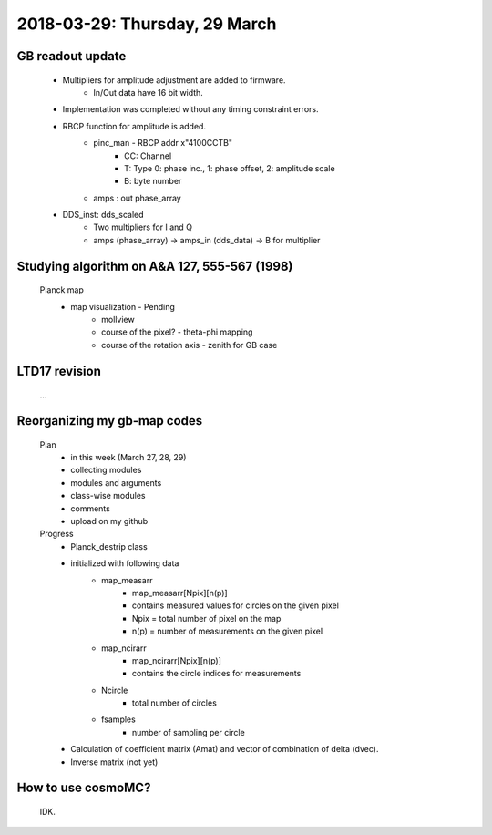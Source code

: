 2018-03-29: Thursday, 29 March
========

GB readout update
--------

    - Multipliers for amplitude adjustment are added to firmware.
        - In/Out data have 16 bit width.
    - Implementation was completed without any timing constraint errors. 
    - RBCP function for amplitude is added.
        - pinc_man - RBCP addr x"4100CCTB"
            - CC: Channel
            -  T: Type 0: phase inc., 1: phase offset, 2: amplitude scale
            -  B: byte number
        - amps : out phase_array
    - DDS_inst: dds_scaled
        - Two multipliers for I and Q
        - amps (phase_array) -> amps_in (dds_data) -> B for multiplier 

Studying algorithm on A&A 127, 555-567 (1998)
--------

    Planck map
        - map visualization - Pending
            - mollview
            - course of the pixel? - theta-phi mapping
            - course of the rotation axis - zenith for GB case

LTD17 revision
--------
    ...

Reorganizing my gb-map codes
--------

    Plan
        - in this week (March 27, 28, 29)
        - collecting modules 
        - modules and arguments 
        - class-wise modules
        - comments
        - upload on my github
    
    Progress
        - Planck_destrip class
        - initialized with following data 
            - map_measarr
                - map_measarr[Npix][n(p)]
                - contains measured values for circles on the given pixel
                - Npix = total number of pixel on the map
                - n(p) = number of measurements on the given pixel
            - map_ncirarr
                - map_ncirarr[Npix][n(p)]
                - contains the circle indices for measurements 
            - Ncircle
                - total number of circles
            - fsamples
                - number of sampling per circle
        - Calculation of coefficient matrix (Amat) and vector of combination of delta (dvec).
        - Inverse matrix (not yet)

How to use cosmoMC?
--------
    
    IDK.
